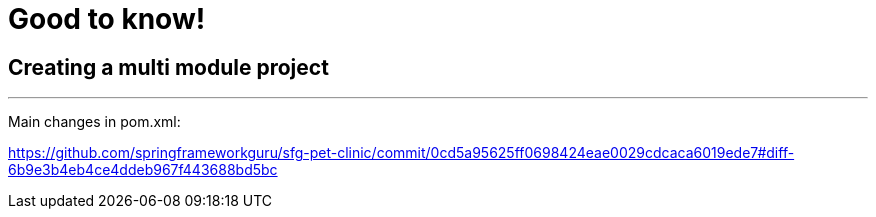 = Good to know!

== Creating a multi module project

'''

Main changes in pom.xml:

https://github.com/springframeworkguru/sfg-pet-clinic/commit/0cd5a95625ff0698424eae0029cdcaca6019ede7#diff-6b9e3b4eb4ce4ddeb967f443688bd5bc

